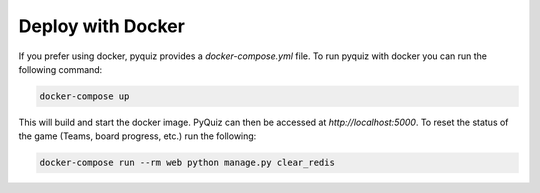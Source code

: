 ==================
Deploy with Docker
==================
If you prefer using docker, pyquiz provides a `docker-compose.yml` file. To run pyquiz with docker you can run the
following command:

.. code-block:: bash

    docker-compose up

This will build and start the docker image. PyQuiz can then be accessed at `http://localhost:5000`. To reset the status
of the game (Teams, board progress, etc.) run the following:

.. code-block:: bash

    docker-compose run --rm web python manage.py clear_redis
